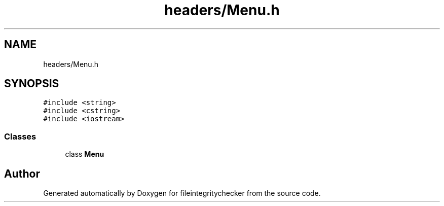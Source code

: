 .TH "headers/Menu.h" 3 "Sat Dec 10 2022" "fileintegritychecker" \" -*- nroff -*-
.ad l
.nh
.SH NAME
headers/Menu.h
.SH SYNOPSIS
.br
.PP
\fC#include <string>\fP
.br
\fC#include <cstring>\fP
.br
\fC#include <iostream>\fP
.br

.SS "Classes"

.in +1c
.ti -1c
.RI "class \fBMenu\fP"
.br
.in -1c
.SH "Author"
.PP 
Generated automatically by Doxygen for fileintegritychecker from the source code\&.
